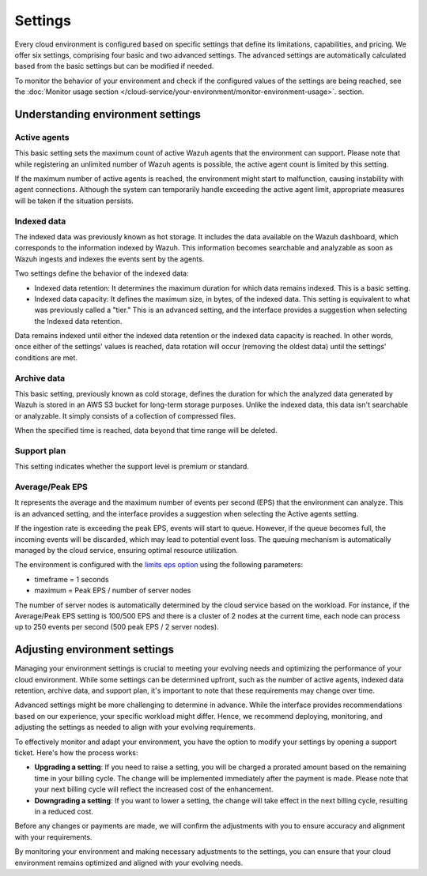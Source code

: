 .. Copyright (C) 2015, Wazuh, Inc.

.. meta::
  :description: Learn about Wazuh Cloud settings. 

Settings
========

Every cloud environment is configured based on specific settings that define its limitations, capabilities, and pricing. We offer six settings, comprising four basic and two advanced settings. The advanced settings are automatically calculated based from the basic settings but can be modified if needed.

To monitor the behavior of your environment and check if the configured values of the settings are being reached, see the :doc:`Monitor usage section </cloud-service/your-environment/monitor-environment-usage>`. section.

Understanding environment settings
----------------------------------

.. _cloud_settings_active_agents:

Active agents
^^^^^^^^^^^^^

This basic setting sets the maximum count of active Wazuh agents that the environment can support. Please note that while registering an unlimited number of Wazuh agents is possible, the active agent count is limited by this setting.

If the maximum number of active agents is reached, the environment might start to malfunction, causing instability with agent connections. Although the system can temporarily handle exceeding the active agent limit, appropriate measures will be taken if the situation persists.

.. _cloud_settings_indexed_data:

Indexed data
^^^^^^^^^^^^

The indexed data was previously known as hot storage. It includes the data available on the Wazuh dashboard, which corresponds to the information indexed by Wazuh. This information becomes searchable and analyzable as soon as Wazuh ingests and indexes the events sent by the agents.

Two settings define the behavior of the indexed data:

- Indexed data retention: It determines the maximum duration for which data remains indexed. This is a basic setting.

- Indexed data capacity: It defines the maximum size, in bytes, of the indexed data. This setting is equivalent to what was previously called a "tier." This is an advanced setting, and the interface provides a suggestion when selecting the Indexed data retention.

Data remains indexed until either the indexed data retention or the indexed data capacity is reached. In other words, once either of the settings' values is reached, data rotation will occur (removing the oldest data) until the settings' conditions are met.


.. _cloud_settings_archive_data:

Archive data
^^^^^^^^^^^^^

This basic setting, previously known as cold storage, defines the duration for which the analyzed data generated by Wazuh is stored in an AWS S3 bucket for long-term storage purposes. Unlike the indexed data, this data isn't searchable or analyzable. It simply consists of a collection of compressed files.

When the specified time is reached, data beyond that time range will be deleted.

.. _cloud_support_type:

Support plan
^^^^^^^^^^^^

This setting indicates whether the support level is premium or standard.

.. _cloud_settings_data_ingestion_rate:

Average/Peak EPS
^^^^^^^^^^^^^^^^^^^

It represents the average and the maximum number of events per second (EPS) that the environment can analyze. This is an advanced setting, and the interface provides a suggestion when selecting the Active agents setting.

If the ingestion rate is exceeding the peak EPS, events will start to queue. However, if the queue becomes full, the incoming events will be discarded, which may lead to potential event loss. The queuing mechanism is automatically managed by the cloud service, ensuring optimal resource utilization.

The environment is configured with the `limits eps option <https://documentation.wazuh.com/current/user-manual/reference/ossec-conf/global.html#limits>`_ using the following parameters:

- timeframe = 1 seconds
- maximum = Peak EPS / number of server nodes

The number of server nodes is automatically determined by the cloud service based on the workload. For instance, if the Average/Peak EPS setting is 100/500 EPS and there is a cluster of 2 nodes at the current time, each node can process up to 250 events per second (500 peak EPS / 2 server nodes).

.. _cloud_settings_adjust:

Adjusting environment settings
------------------------------

Managing your environment settings is crucial to meeting your evolving needs and optimizing the performance of your cloud environment. While some settings can be determined upfront, such as the number of active agents, indexed data retention, archive data, and support plan, it's important to note that these requirements may change over time.

Advanced settings might be more challenging to determine in advance. While the interface provides recommendations based on our experience, your specific workload might differ. Hence, we recommend deploying, monitoring, and adjusting the settings as needed to align with your evolving requirements.

To effectively monitor and adapt your environment, you have the option to modify your settings by opening a support ticket. Here's how the process works:

-  **Upgrading a setting**: If you need to raise a setting, you will be charged a prorated amount based on the remaining time in your billing cycle. The change will be implemented immediately after the payment is made. Please note that your next billing cycle will reflect the increased cost of the enhancement.

-  **Downgrading a setting**: If you want to lower a setting, the change will take effect in the next billing cycle, resulting in a reduced cost.

Before any changes or payments are made, we will confirm the adjustments with you to ensure accuracy and alignment with your requirements.

By monitoring your environment and making necessary adjustments to the settings, you can ensure that your cloud environment remains optimized and aligned with your evolving needs.

